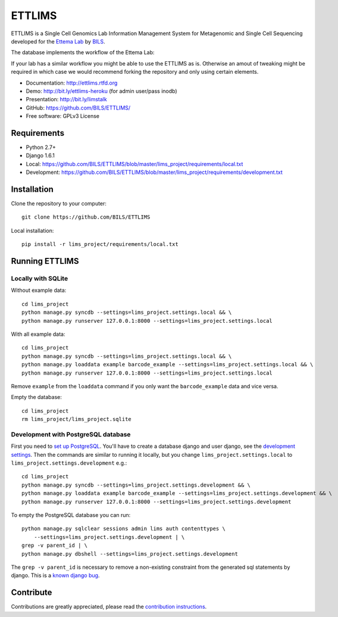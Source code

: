 ====================
ETTLIMS
====================

.. image:: https://travis-ci.org/BILS/ETTLIMS.svg?branch=master
  :target: https://travis-ci.org/BILS/ETTLIMS

.. image:: https://coveralls.io/repos/BILS/ETTLIMS/badge.png?branch=master
  :target: https://coveralls.io/r/BILS/ETTLIMS?branch=master


ETTLIMS is a Single Cell Genomics Lab Information Management System for Metagenomic
and Single Cell Sequencing developed for the `Ettema Lab`_ by `BILS`_.

The database implements the workflow of the Ettema Lab:

.. image:: http://raw.githubusercontent.com/BILS/ETTLIMS/master/docs/images/flowchartlab.png

If your lab has a similar workflow you might be able to use the ETTLIMS as is.
Otherwise an amout of tweaking might be required in which case we would
recommend forking the repository and only using certain elements.


* Documentation: `<http://ettlims.rtfd.org>`_
* Demo: `<http://bit.ly/ettlims-heroku>`_ (for admin user/pass inodb)
* Presentation: `<http://bit.ly/limstalk>`_
* GitHub: `<https://github.com/BILS/ETTLIMS/>`_
* Free software: GPLv3 License
.. * PyPI: Not yet available

.. _`Ettema Lab`: http://ettemalab.org
.. _`BILS`: http://bils.se

Requirements
-----------

* Python 2.7+
* Django 1.6.1
* Local: https://github.com/BILS/ETTLIMS/blob/master/lims_project/requirements/local.txt
* Development: https://github.com/BILS/ETTLIMS/blob/master/lims_project/requirements/development.txt

Installation
-------------

Clone the repository to your computer:

::
    
    git clone https://github.com/BILS/ETTLIMS

Local installation:

::
    
    pip install -r lims_project/requirements/local.txt


Running ETTLIMS
----------------

Locally with SQLite
*******************

Without example data:

::
        
    cd lims_project
    python manage.py syncdb --settings=lims_project.settings.local && \
    python manage.py runserver 127.0.0.1:8000 --settings=lims_project.settings.local

With all example data:
::
     
    cd lims_project
    python manage.py syncdb --settings=lims_project.settings.local && \
    python manage.py loaddata example barcode_example --settings=lims_project.settings.local && \
    python manage.py runserver 127.0.0.1:8000 --settings=lims_project.settings.local

Remove ``example`` from the ``loaddata`` command if you only want the
``barcode_example`` data and vice versa.

Empty the database:
::

    cd lims_project
    rm lims_project/lims_project.sqlite

Development with PostgreSQL database
************************************
First you need to `set up PostgreSQL`_. You'll have to create a database django
and user django, see the `development settings`_. Then the commands are similar to running it locally, but you change
``lims_project.settings.local`` to ``lims_project.settings.development`` e.g.:
::
    cd lims_project
    python manage.py syncdb --settings=lims_project.settings.development && \
    python manage.py loaddata example barcode_example --settings=lims_project.settings.development && \
    python manage.py runserver 127.0.0.1:8000 --settings=lims_project.settings.development

To empty the PostgreSQL database you can run:
::
    python manage.py sqlclear sessions admin lims auth contenttypes \
        --settings=lims_project.settings.development | \
    grep -v parent_id | \
    python manage.py dbshell --settings=lims_project.settings.development

The ``grep -v parent_id`` is necessary to remove a non-existing constraint from
the generated sql statements by django. This is a `known django bug`_.

.. _`known django bug`: https://code.djangoproject.com/ticket/22611
.. _`set up PostgreSQL`: http://www.techrepublic.com/article/set-up-a-postgresql-database-server-on-linux/
.. _`development settings`: http://github.com/BILS/ETTLIMS/blob/master/lims_project/lims_project/settings/development.py


Contribute
----------

Contributions are greatly appreciated, please read the `contribution instructions`_.

.. _`contribution instructions`: https://github.com/BILS/ETTLIMS/blob/master/CONTRIBUTORS.md
